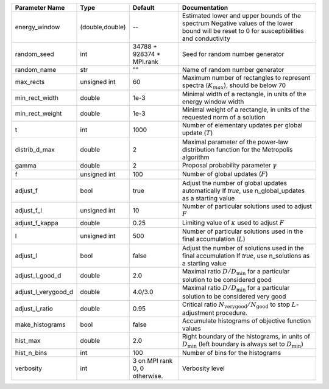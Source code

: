 +---------------------+-----------------+-------------------------------+-----------------------------------------------------------------------------------------------------------------------------------------------+
| Parameter Name      | Type            | Default                       | Documentation                                                                                                                                 |
+=====================+=================+===============================+===============================================================================================================================================+
| energy_window       | (double,double) | --                            | Estimated lower and upper bounds of the spectrum Negative values of the lower bound will be reset to 0 for susceptibilities and conductivity  |
+---------------------+-----------------+-------------------------------+-----------------------------------------------------------------------------------------------------------------------------------------------+
| random_seed         | int             | 34788 + 928374 * MPI.rank     | Seed for random number generator                                                                                                              |
+---------------------+-----------------+-------------------------------+-----------------------------------------------------------------------------------------------------------------------------------------------+
| random_name         | str             | ""                            | Name of random number generator                                                                                                               |
+---------------------+-----------------+-------------------------------+-----------------------------------------------------------------------------------------------------------------------------------------------+
| max_rects           | unsigned int    | 60                            | Maximum number of rectangles to represent spectra (:math:`K_{max}`), should be below 70                                                       |
+---------------------+-----------------+-------------------------------+-----------------------------------------------------------------------------------------------------------------------------------------------+
| min_rect_width      | double          | 1e-3                          | Minimal width of a rectangle, in units of the energy window width                                                                             |
+---------------------+-----------------+-------------------------------+-----------------------------------------------------------------------------------------------------------------------------------------------+
| min_rect_weight     | double          | 1e-3                          | Minimal weight of a rectangle, in units of the requested norm of a solution                                                                   |
+---------------------+-----------------+-------------------------------+-----------------------------------------------------------------------------------------------------------------------------------------------+
| t                   | int             | 1000                          | Number of elementary updates per global update (:math:`T`)                                                                                    |
+---------------------+-----------------+-------------------------------+-----------------------------------------------------------------------------------------------------------------------------------------------+
| distrib_d_max       | double          | 2                             | Maximal parameter of the power-law distribution function for the Metropolis algorithm                                                         |
+---------------------+-----------------+-------------------------------+-----------------------------------------------------------------------------------------------------------------------------------------------+
| gamma               | double          | 2                             | Proposal probability parameter :math:`\gamma`                                                                                                 |
+---------------------+-----------------+-------------------------------+-----------------------------------------------------------------------------------------------------------------------------------------------+
| f                   | unsigned int    | 100                           | Number of global updates (:math:`F`)                                                                                                          |
+---------------------+-----------------+-------------------------------+-----------------------------------------------------------------------------------------------------------------------------------------------+
| adjust_f            | bool            | true                          | Adjust the number of global updates automatically If `true`, use n_global_updates as a starting value                                         |
+---------------------+-----------------+-------------------------------+-----------------------------------------------------------------------------------------------------------------------------------------------+
| adjust_f_l          | unsigned int    | 10                            | Number of particular solutions used to adjust :math:`F`                                                                                       |
+---------------------+-----------------+-------------------------------+-----------------------------------------------------------------------------------------------------------------------------------------------+
| adjust_f_kappa      | double          | 0.25                          | Limiting value of :math:`\kappa` used to adjust :math:`F`                                                                                     |
+---------------------+-----------------+-------------------------------+-----------------------------------------------------------------------------------------------------------------------------------------------+
| l                   | unsigned int    | 500                           | Number of particular solutions used in the final accumulation (:math:`L`)                                                                     |
+---------------------+-----------------+-------------------------------+-----------------------------------------------------------------------------------------------------------------------------------------------+
| adjust_l            | bool            | false                         | Adjust the number of solutions used in the final accumulation If `true`, use n_solutions as a starting value                                  |
+---------------------+-----------------+-------------------------------+-----------------------------------------------------------------------------------------------------------------------------------------------+
| adjust_l_good_d     | double          | 2.0                           | Maximal ratio :math:`D/D_\mathrm{min}` for a particular solution to be considered good                                                        |
+---------------------+-----------------+-------------------------------+-----------------------------------------------------------------------------------------------------------------------------------------------+
| adjust_l_verygood_d | double          | 4.0/3.0                       | Maximal ratio :math:`D/D_\mathrm{min}` for a particular solution to be considered very good                                                   |
+---------------------+-----------------+-------------------------------+-----------------------------------------------------------------------------------------------------------------------------------------------+
| adjust_l_ratio      | double          | 0.95                          | Critical ratio :math:`N_\mathrm{very good}/N_\mathrm{good}` to stop :math:`L`-adjustment procedure.                                           |
+---------------------+-----------------+-------------------------------+-----------------------------------------------------------------------------------------------------------------------------------------------+
| make_histograms     | bool            | false                         | Accumulate histograms of objective function values                                                                                            |
+---------------------+-----------------+-------------------------------+-----------------------------------------------------------------------------------------------------------------------------------------------+
| hist_max            | double          | 2.0                           | Right boundary of the histograms, in units of :math:`D_\mathrm{min}` (left boundary is always set to :math:`D_\mathrm{min}`)                  |
+---------------------+-----------------+-------------------------------+-----------------------------------------------------------------------------------------------------------------------------------------------+
| hist_n_bins         | int             | 100                           | Number of bins for the histograms                                                                                                             |
+---------------------+-----------------+-------------------------------+-----------------------------------------------------------------------------------------------------------------------------------------------+
| verbosity           | int             | 3 on MPI rank 0, 0 otherwise. | Verbosity level                                                                                                                               |
+---------------------+-----------------+-------------------------------+-----------------------------------------------------------------------------------------------------------------------------------------------+
